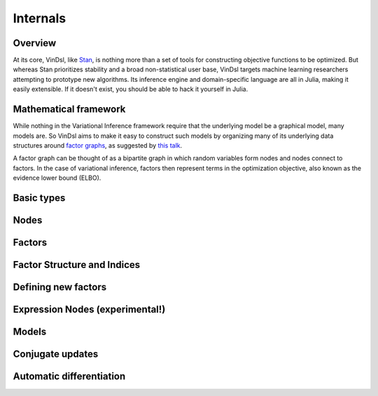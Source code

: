 .. _internals

Internals
=========

Overview
--------
At its core, VinDsl, like `Stan <http://mc-stan.org>`_, is nothing more than a set of tools for constructing objective functions to be optimized. But whereas Stan prioritizes stability and a broad non-statistical user base, VinDsl targets machine learning researchers attempting to prototype new algorithms. Its inference engine and domain-specific language are all in Julia, making it easily extensible. If it doesn't exist, you should be able to hack it yourself in Julia.

Mathematical framework
-----------------------
While nothing in the Variational Inference framework require that the underlying model be a graphical model, many models are. So VinDsl aims to make it easy to construct such models by organizing many of its underlying data structures around `factor graphs <https://en.wikipedia.org/wiki/Factor_graph>`_, as suggested by `this talk <http://people.csail.mit.edu/dhlin/jubayes/julia_bayes_inference.pdf>`_.

A factor graph can be thought of as a bipartite graph in which random variables form nodes and nodes connect to factors. In the case of variational inference, factors then represent terms in the optimization objective, also known as the evidence lower bound (ELBO).

Basic types
-----------

Nodes
-------

Factors
-------

Factor Structure and Indices
----------------------------

Defining new factors
--------------------

Expression Nodes (experimental!)
--------------------------------

Models
------

Conjugate updates
-----------------

Automatic differentiation
-------------------------
